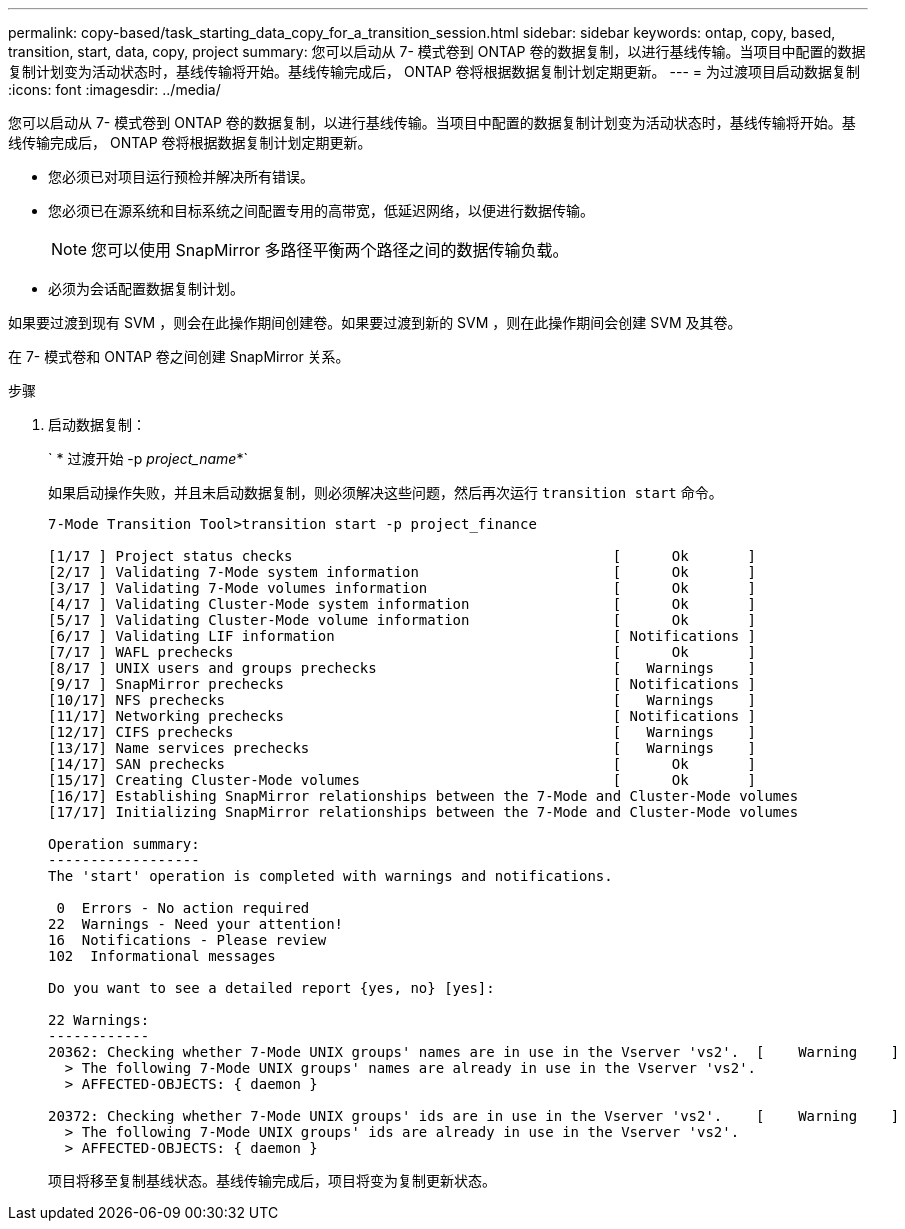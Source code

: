 ---
permalink: copy-based/task_starting_data_copy_for_a_transition_session.html 
sidebar: sidebar 
keywords: ontap, copy, based, transition, start, data, copy, project 
summary: 您可以启动从 7- 模式卷到 ONTAP 卷的数据复制，以进行基线传输。当项目中配置的数据复制计划变为活动状态时，基线传输将开始。基线传输完成后， ONTAP 卷将根据数据复制计划定期更新。 
---
= 为过渡项目启动数据复制
:icons: font
:imagesdir: ../media/


[role="lead"]
您可以启动从 7- 模式卷到 ONTAP 卷的数据复制，以进行基线传输。当项目中配置的数据复制计划变为活动状态时，基线传输将开始。基线传输完成后， ONTAP 卷将根据数据复制计划定期更新。

* 您必须已对项目运行预检并解决所有错误。
* 您必须已在源系统和目标系统之间配置专用的高带宽，低延迟网络，以便进行数据传输。
+

NOTE: 您可以使用 SnapMirror 多路径平衡两个路径之间的数据传输负载。

* 必须为会话配置数据复制计划。


如果要过渡到现有 SVM ，则会在此操作期间创建卷。如果要过渡到新的 SVM ，则在此操作期间会创建 SVM 及其卷。

在 7- 模式卷和 ONTAP 卷之间创建 SnapMirror 关系。

.步骤
. 启动数据复制：
+
` * 过渡开始 -p _project_name_*`

+
如果启动操作失败，并且未启动数据复制，则必须解决这些问题，然后再次运行 `transition start` 命令。

+
[listing]
----
7-Mode Transition Tool>transition start -p project_finance

[1/17 ] Project status checks                                      [      Ok       ]
[2/17 ] Validating 7-Mode system information                       [      Ok       ]
[3/17 ] Validating 7-Mode volumes information                      [      Ok       ]
[4/17 ] Validating Cluster-Mode system information                 [      Ok       ]
[5/17 ] Validating Cluster-Mode volume information                 [      Ok       ]
[6/17 ] Validating LIF information                                 [ Notifications ]
[7/17 ] WAFL prechecks                                             [      Ok       ]
[8/17 ] UNIX users and groups prechecks                            [   Warnings    ]
[9/17 ] SnapMirror prechecks                                       [ Notifications ]
[10/17] NFS prechecks                                              [   Warnings    ]
[11/17] Networking prechecks                                       [ Notifications ]
[12/17] CIFS prechecks                                             [   Warnings    ]
[13/17] Name services prechecks                                    [   Warnings    ]
[14/17] SAN prechecks                                              [      Ok       ]
[15/17] Creating Cluster-Mode volumes                              [      Ok       ]
[16/17] Establishing SnapMirror relationships between the 7-Mode and Cluster-Mode volumes                                                            [      Ok       ]
[17/17] Initializing SnapMirror relationships between the 7-Mode and Cluster-Mode volumes                                                            [      Ok       ]

Operation summary:
------------------
The 'start' operation is completed with warnings and notifications.

 0  Errors - No action required
22  Warnings - Need your attention!
16  Notifications - Please review
102  Informational messages

Do you want to see a detailed report {yes, no} [yes]:

22 Warnings:
------------
20362: Checking whether 7-Mode UNIX groups' names are in use in the Vserver 'vs2'.  [    Warning    ]
  > The following 7-Mode UNIX groups' names are already in use in the Vserver 'vs2'.
  > AFFECTED-OBJECTS: { daemon }

20372: Checking whether 7-Mode UNIX groups' ids are in use in the Vserver 'vs2'.    [    Warning    ]
  > The following 7-Mode UNIX groups' ids are already in use in the Vserver 'vs2'.
  > AFFECTED-OBJECTS: { daemon }
----
+
项目将移至复制基线状态。基线传输完成后，项目将变为复制更新状态。


